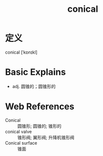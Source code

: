 #+title: conical
#+roam_tags:英语单词

* 定义
  
conical [ˈkɒnɪkl]

* Basic Explains
- adj. 圆锥的；圆锥形的

* Web References
- Conical :: 圆锥形; 圆锥的; 锥形的
- conical valve :: 锥形阀; 翼形阀; 升降机锥形阀
- Conical surface :: 锥面
